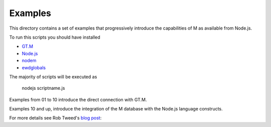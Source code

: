 Examples
========

This directory contains a set of examples that progressively introduce the
capabilities of M as available from Node.js.

To run this scripts you should have installed

* `GT.M`_
* `Node.js`_
* `nodem`_
* `ewdglobals`_

The majority of scripts will be executed as

           nodejs    scriptname.js

Examples from 01 to 10 introduce the direct connection with GT.M.

Examples 10 and up, introduce the integration of the M database
with the Node.js language constructs.

For more details see Rob Tweed's `blog post`_:


.. _GT.M: http://sourceforge.net/projects/fis-gtm/
.. _Node.js: http://nodejs.org/
.. _nodem: https://npmjs.org/package/nodem
.. _ewdglobals: https://npmjs.org/package/ewdglobals
.. _blog post: http://robtweed.wordpress.com/2013/01/24/a-phoenix-rises/

